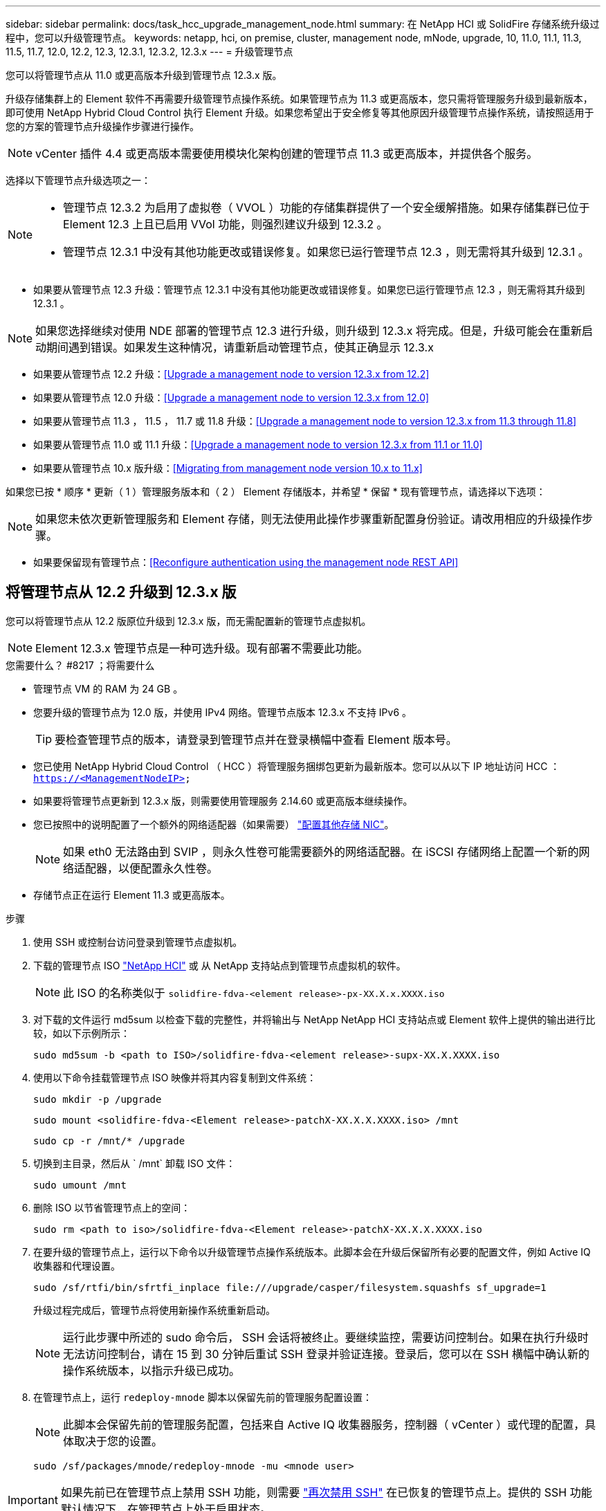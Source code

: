 ---
sidebar: sidebar 
permalink: docs/task_hcc_upgrade_management_node.html 
summary: 在 NetApp HCI 或 SolidFire 存储系统升级过程中，您可以升级管理节点。 
keywords: netapp, hci, on premise, cluster, management node, mNode, upgrade, 10, 11.0, 11.1, 11.3, 11.5, 11.7, 12.0, 12.2, 12.3, 12.3.1, 12.3.2, 12.3.x 
---
= 升级管理节点


[role="lead"]
您可以将管理节点从 11.0 或更高版本升级到管理节点 12.3.x 版。

升级存储集群上的 Element 软件不再需要升级管理节点操作系统。如果管理节点为 11.3 或更高版本，您只需将管理服务升级到最新版本，即可使用 NetApp Hybrid Cloud Control 执行 Element 升级。如果您希望出于安全修复等其他原因升级管理节点操作系统，请按照适用于您的方案的管理节点升级操作步骤进行操作。


NOTE: vCenter 插件 4.4 或更高版本需要使用模块化架构创建的管理节点 11.3 或更高版本，并提供各个服务。

选择以下管理节点升级选项之一：

[NOTE]
====
* 管理节点 12.3.2 为启用了虚拟卷（ VVOL ）功能的存储集群提供了一个安全缓解措施。如果存储集群已位于 Element 12.3 上且已启用 VVol 功能，则强烈建议升级到 12.3.2 。
* 管理节点 12.3.1 中没有其他功能更改或错误修复。如果您已运行管理节点 12.3 ，则无需将其升级到 12.3.1 。


====
* 如果要从管理节点 12.3 升级：管理节点 12.3.1 中没有其他功能更改或错误修复。如果您已运行管理节点 12.3 ，则无需将其升级到 12.3.1 。



NOTE: 如果您选择继续对使用 NDE 部署的管理节点 12.3 进行升级，则升级到 12.3.x 将完成。但是，升级可能会在重新启动期间遇到错误。如果发生这种情况，请重新启动管理节点，使其正确显示 12.3.x

* 如果要从管理节点 12.2 升级：<<Upgrade a management node to version 12.3.x from 12.2>>
* 如果要从管理节点 12.0 升级：<<Upgrade a management node to version 12.3.x from 12.0>>
* 如果要从管理节点 11.3 ， 11.5 ， 11.7 或 11.8 升级：<<Upgrade a management node to version 12.3.x from 11.3 through 11.8>>
* 如果要从管理节点 11.0 或 11.1 升级：<<Upgrade a management node to version 12.3.x from 11.1 or 11.0>>
* 如果要从管理节点 10.x 版升级：<<Migrating from management node version 10.x to 11.x>>


如果您已按 * 顺序 * 更新（ 1 ）管理服务版本和（ 2 ） Element 存储版本，并希望 * 保留 * 现有管理节点，请选择以下选项：


NOTE: 如果您未依次更新管理服务和 Element 存储，则无法使用此操作步骤重新配置身份验证。请改用相应的升级操作步骤。

* 如果要保留现有管理节点：<<Reconfigure authentication using the management node REST API>>




== 将管理节点从 12.2 升级到 12.3.x 版

您可以将管理节点从 12.2 版原位升级到 12.3.x 版，而无需配置新的管理节点虚拟机。


NOTE: Element 12.3.x 管理节点是一种可选升级。现有部署不需要此功能。

.您需要什么？ #8217 ；将需要什么
* 管理节点 VM 的 RAM 为 24 GB 。
* 您要升级的管理节点为 12.0 版，并使用 IPv4 网络。管理节点版本 12.3.x 不支持 IPv6 。
+

TIP: 要检查管理节点的版本，请登录到管理节点并在登录横幅中查看 Element 版本号。

* 您已使用 NetApp Hybrid Cloud Control （ HCC ）将管理服务捆绑包更新为最新版本。您可以从以下 IP 地址访问 HCC ： `https://<ManagementNodeIP>`
* 如果要将管理节点更新到 12.3.x 版，则需要使用管理服务 2.14.60 或更高版本继续操作。
* 您已按照中的说明配置了一个额外的网络适配器（如果需要） link:task_mnode_install_add_storage_NIC.html["配置其他存储 NIC"]。
+

NOTE: 如果 eth0 无法路由到 SVIP ，则永久性卷可能需要额外的网络适配器。在 iSCSI 存储网络上配置一个新的网络适配器，以便配置永久性卷。

* 存储节点正在运行 Element 11.3 或更高版本。


.步骤
. 使用 SSH 或控制台访问登录到管理节点虚拟机。
. 下载的管理节点 ISO https://mysupport.netapp.com/site/products/all/details/netapp-hci/downloads-tab["NetApp HCI"] 或 从 NetApp 支持站点到管理节点虚拟机的软件。
+

NOTE: 此 ISO 的名称类似于 `solidfire-fdva-<element release>-px-XX.X.x.XXXX.iso`

. 对下载的文件运行 md5sum 以检查下载的完整性，并将输出与 NetApp NetApp HCI 支持站点或 Element 软件上提供的输出进行比较，如以下示例所示：
+
`sudo md5sum -b <path to ISO>/solidfire-fdva-<element release>-supx-XX.X.XXXX.iso`

. 使用以下命令挂载管理节点 ISO 映像并将其内容复制到文件系统：
+
[listing]
----
sudo mkdir -p /upgrade
----
+
[listing]
----
sudo mount <solidfire-fdva-<Element release>-patchX-XX.X.X.XXXX.iso> /mnt
----
+
[listing]
----
sudo cp -r /mnt/* /upgrade
----
. 切换到主目录，然后从 ` /mnt` 卸载 ISO 文件：
+
[listing]
----
sudo umount /mnt
----
. 删除 ISO 以节省管理节点上的空间：
+
[listing]
----
sudo rm <path to iso>/solidfire-fdva-<Element release>-patchX-XX.X.X.XXXX.iso
----
. 在要升级的管理节点上，运行以下命令以升级管理节点操作系统版本。此脚本会在升级后保留所有必要的配置文件，例如 Active IQ 收集器和代理设置。
+
[listing]
----
sudo /sf/rtfi/bin/sfrtfi_inplace file:///upgrade/casper/filesystem.squashfs sf_upgrade=1
----
+
升级过程完成后，管理节点将使用新操作系统重新启动。

+

NOTE: 运行此步骤中所述的 sudo 命令后， SSH 会话将被终止。要继续监控，需要访问控制台。如果在执行升级时无法访问控制台，请在 15 到 30 分钟后重试 SSH 登录并验证连接。登录后，您可以在 SSH 横幅中确认新的操作系统版本，以指示升级已成功。

. 在管理节点上，运行 `redeploy-mnode` 脚本以保留先前的管理服务配置设置：
+

NOTE: 此脚本会保留先前的管理服务配置，包括来自 Active IQ 收集器服务，控制器（ vCenter ）或代理的配置，具体取决于您的设置。

+
[listing]
----
sudo /sf/packages/mnode/redeploy-mnode -mu <mnode user>
----



IMPORTANT: 如果先前已在管理节点上禁用 SSH 功能，则需要 link:task_mnode_ssh_management.html["再次禁用 SSH"] 在已恢复的管理节点上。提供的 SSH 功能  默认情况下，在管理节点上处于启用状态。



== 将管理节点从 12.0 升级到 12.3.x 版

您可以将管理节点从 12.0 版原位升级到 12.3.x 版，而无需配置新的管理节点虚拟机。


NOTE: Element 12.3.x 管理节点是一种可选升级。现有部署不需要此功能。

.您需要什么？ #8217 ；将需要什么
* 您要升级的管理节点为 12.0 版，并使用 IPv4 网络。管理节点版本 12.3.x 不支持 IPv6 。
+

TIP: 要检查管理节点的版本，请登录到管理节点并在登录横幅中查看 Element 版本号。

* 您已使用 NetApp Hybrid Cloud Control （ HCC ）将管理服务捆绑包更新为最新版本。您可以从以下 IP 地址访问 HCC ： `https://<ManagementNodeIP>`
* 如果要将管理节点更新到 12.3.x 版，则需要使用管理服务 2.14.60 或更高版本继续操作。
* 您已按照中的说明配置了一个额外的网络适配器（如果需要） link:task_mnode_install_add_storage_NIC.html["配置其他存储 NIC"]。
+

NOTE: 如果 eth0 无法路由到 SVIP ，则永久性卷可能需要额外的网络适配器。在 iSCSI 存储网络上配置一个新的网络适配器，以便配置永久性卷。

* 存储节点正在运行 Element 11.3 或更高版本。


.步骤
. 配置管理节点 VM RAM ：
+
.. 关闭管理节点虚拟机。
.. 将管理节点虚拟机的 RAM 从 12 GB 更改为 24 GB 。
.. 打开管理节点虚拟机的电源。


. 使用 SSH 或控制台访问登录到管理节点虚拟机。
. 下载的管理节点 ISO https://mysupport.netapp.com/site/products/all/details/netapp-hci/downloads-tab["NetApp HCI"] 或 从 NetApp 支持站点到管理节点虚拟机的软件。
+

NOTE: 此 ISO 的名称类似于 `solidfire-fdva-<element release>-px-XX.X.x.XXXX.iso`

. 对下载的文件运行 md5sum 以检查下载的完整性，并将输出与 NetApp NetApp HCI 支持站点或 Element 软件上提供的输出进行比较，如以下示例所示：
+
`sudo md5sum -b <path to ISO>/solidfire-fdva-<element release>-supx-XX.X.XXXX.iso`

. 使用以下命令挂载管理节点 ISO 映像并将其内容复制到文件系统：
+
[listing]
----
sudo mkdir -p /upgrade
----
+
[listing]
----
sudo mount <solidfire-fdva-<Element release>-patchX-XX.X.X.XXXX.iso> /mnt
----
+
[listing]
----
sudo cp -r /mnt/* /upgrade
----
. 切换到主目录，然后从 ` /mnt` 卸载 ISO 文件：
+
[listing]
----
sudo umount /mnt
----
. 删除 ISO 以节省管理节点上的空间：
+
[listing]
----
sudo rm <path to iso>/solidfire-fdva-<Element release>-patchX-XX.X.X.XXXX.iso
----
. 在要升级的管理节点上，运行以下命令以升级管理节点操作系统版本。此脚本会在升级后保留所有必要的配置文件，例如 Active IQ 收集器和代理设置。
+
[listing]
----
sudo /sf/rtfi/bin/sfrtfi_inplace file:///upgrade/casper/filesystem.squashfs sf_upgrade=1
----
+
升级过程完成后，管理节点将使用新操作系统重新启动。

+

NOTE: 运行此步骤中所述的 sudo 命令后， SSH 会话将被终止。要继续监控，需要访问控制台。如果在执行升级时无法访问控制台，请在 15 到 30 分钟后重试 SSH 登录并验证连接。登录后，您可以在 SSH 横幅中确认新的操作系统版本，以指示升级已成功。

. 在管理节点上，运行 `redeploy-mnode` 脚本以保留先前的管理服务配置设置：
+

NOTE: 此脚本会保留先前的管理服务配置，包括来自 Active IQ 收集器服务，控制器（ vCenter ）或代理的配置，具体取决于您的设置。

+
[listing]
----
sudo /sf/packages/mnode/redeploy-mnode -mu <mnode user>
----



IMPORTANT: 提供的 SSH 功能 link:task_mnode_enable_remote_support_connections.html["NetApp 支持远程支持通道（ RST ）会话访问"] 默认情况下，在运行管理服务 2.18 及更高版本的管理节点上处于禁用状态。如果先前已在管理节点上启用 SSH 功能，则可能需要  在升级后的管理节点上。



== 将管理节点从 11.3 升级到 11.3.x 版

您可以将管理节点从 11.3 ， 11.5 ， 11.7 或 11.8 原位升级到 12.3.x 版，而无需配置新的管理节点虚拟机。


NOTE: Element 12.3.x 管理节点是一种可选升级。现有部署不需要此功能。

.您需要什么？ #8217 ；将需要什么
* 您要升级的管理节点为 11.3 ， 11.5 ， 11.7 或 11.8 版，并使用 IPv4 网络。管理节点版本 12.3.x 不支持 IPv6 。
+

TIP: 要检查管理节点的版本，请登录到管理节点并在登录横幅中查看 Element 版本号。

* 您已使用 NetApp Hybrid Cloud Control （ HCC ）将管理服务捆绑包更新为最新版本。您可以从以下 IP 地址访问 HCC ： `https://<ManagementNodeIP>`
* 如果要将管理节点更新到 12.3.x 版，则需要使用管理服务 2.14.60 或更高版本继续操作。
* 您已按照中的说明配置了一个额外的网络适配器（如果需要） link:task_mnode_install_add_storage_NIC.html["配置其他存储 NIC"]。
+

NOTE: 如果 eth0 无法路由到 SVIP ，则永久性卷可能需要额外的网络适配器。在 iSCSI 存储网络上配置一个新的网络适配器，以便配置永久性卷。

* 存储节点正在运行 Element 11.3 或更高版本。


.步骤
. 配置管理节点 VM RAM ：
+
.. 关闭管理节点虚拟机。
.. 将管理节点虚拟机的 RAM 从 12 GB 更改为 24 GB 。
.. 打开管理节点虚拟机的电源。


. 使用 SSH 或控制台访问登录到管理节点虚拟机。
. 下载的管理节点 ISO https://mysupport.netapp.com/site/products/all/details/netapp-hci/downloads-tab["NetApp HCI"] 或 从 NetApp 支持站点到管理节点虚拟机的软件。
+

NOTE: 此 ISO 的名称类似于 `solidfire-fdva-<element release>-px-XX.X.x.XXXX.iso`

. 对下载的文件运行 md5sum 以检查下载的完整性，并将输出与 NetApp NetApp HCI 支持站点或 Element 软件上提供的输出进行比较，如以下示例所示：
+
`sudo md5sum -b <path to ISO>/solidfire-fdva-<element release>-supx-XX.X.XXXX.iso`

. 使用以下命令挂载管理节点 ISO 映像并将其内容复制到文件系统：
+
[listing]
----
sudo mkdir -p /upgrade
----
+
[listing]
----
sudo mount <solidfire-fdva-<Element release>-patchX-XX.X.X.XXXX.iso> /mnt
----
+
[listing]
----
sudo cp -r /mnt/* /upgrade
----
. 切换到主目录，然后从 ` /mnt` 卸载 ISO 文件：
+
[listing]
----
sudo umount /mnt
----
. 删除 ISO 以节省管理节点上的空间：
+
[listing]
----
sudo rm <path to iso>/solidfire-fdva-<Element release>-patchX-XX.X.X.XXXX.iso
----
. 在 11.3 ， 11.5 ， 11.7 或 11.8 管理节点上，运行以下命令以升级管理节点操作系统版本。此脚本会在升级后保留所有必要的配置文件，例如 Active IQ 收集器和代理设置。
+
[listing]
----
sudo /sf/rtfi/bin/sfrtfi_inplace file:///upgrade/casper/filesystem.squashfs sf_upgrade=1
----
+
升级过程完成后，管理节点将使用新操作系统重新启动。

+

NOTE: 运行此步骤中所述的 sudo 命令后， SSH 会话将被终止。要继续监控，需要访问控制台。如果在执行升级时无法访问控制台，请在 15 到 30 分钟后重试 SSH 登录并验证连接。登录后，您可以在 SSH 横幅中确认新的操作系统版本，以指示升级已成功。

. 在管理节点上，运行 `redeploy-mnode` 脚本以保留先前的管理服务配置设置：
+

NOTE: 此脚本会保留先前的管理服务配置，包括来自 Active IQ 收集器服务，控制器（ vCenter ）或代理的配置，具体取决于您的设置。

+
[listing]
----
sudo /sf/packages/mnode/redeploy-mnode -mu <mnode user>
----



IMPORTANT: 提供的 SSH 功能 link:task_mnode_enable_remote_support_connections.html["NetApp 支持远程支持通道（ RST ）会话访问"] 默认情况下，在运行管理服务 2.18 及更高版本的管理节点上处于禁用状态。如果先前已在管理节点上启用 SSH 功能，则可能需要  在升级后的管理节点上。



== 将管理节点从 11.1 或 11.0 升级到 12.3.x 版

您可以将管理节点从 11.0 或 11.1 原位升级到 12.3.x 版，而无需配置新的管理节点虚拟机。

.您需要什么？ #8217 ；将需要什么
* 存储节点正在运行 Element 11.3 或更高版本。
+

NOTE: 使用最新的 HealthTools 升级 Element 软件。

* 您要升级的管理节点为 11.0 或 11.1 版，并使用 IPv4 网络。管理节点版本 12.3.x 不支持 IPv6 。
+

TIP: 要检查管理节点的版本，请登录到管理节点并在登录横幅中查看 Element 版本号。

* 对于管理节点 11.0 ，需要手动将 VM 内存增加到 12 GB 。
* 您已按照产品管理节点用户指南中有关配置存储 NIC （ eth1 ）的说明配置了其他网络适配器（如果需要）。
+

NOTE: 如果 eth0 无法路由到 SVIP ，则永久性卷可能需要额外的网络适配器。在 iSCSI 存储网络上配置一个新的网络适配器，以便配置永久性卷。



.步骤
. 配置管理节点 VM RAM ：
+
.. 关闭管理节点虚拟机。
.. 将管理节点虚拟机的 RAM 从 12 GB 更改为 24 GB 。
.. 打开管理节点虚拟机的电源。


. 使用 SSH 或控制台访问登录到管理节点虚拟机。
. 下载的管理节点 ISO https://mysupport.netapp.com/site/products/all/details/netapp-hci/downloads-tab["NetApp HCI"] 或 从 NetApp 支持站点到管理节点虚拟机的软件。
+

NOTE: 此 ISO 的名称类似于 `solidfire-fdva-<element release>-px-XX.X.x.XXXX.iso`

. 对下载的文件运行 md5sum 以检查下载的完整性，并将输出与 NetApp NetApp HCI 支持站点或 Element 软件上提供的输出进行比较，如以下示例所示：
+
[listing]
----
sudo md5sum -b <path to iso>/solidfire-fdva-<Element release>-patchX-XX.X.X.XXXX.iso
----
. 使用以下命令挂载管理节点 ISO 映像并将其内容复制到文件系统：
+
[listing]
----
sudo mkdir -p /upgrade
----
+
[listing]
----
sudo mount solidfire-fdva-<Element release>-patchX-XX.X.X.XXXX.iso /mnt
----
+
[listing]
----
sudo cp -r /mnt/* /upgrade
----
. 切换到主目录，然后从 /mnt 卸载 ISO 文件：
+
[listing]
----
sudo umount /mnt
----
. 删除 ISO 以节省管理节点上的空间：
+
[listing]
----
sudo rm <path to iso>/solidfire-fdva-<Element release>-patchX-XX.X.X.XXXX.iso
----
. 运行以下脚本之一并选择升级管理节点操作系统版本。请仅运行适用于您的版本的脚本。升级后，每个脚本都会保留所有必要的配置文件，例如 Active IQ 收集器和代理设置。
+
.. 在 11.1 （ 11.1.0.73 ）管理节点上，运行以下命令：
+
[listing]
----
sudo /sf/rtfi/bin/sfrtfi_inplace file:///upgrade/casper/filesystem.squashfs sf_upgrade=1 sf_keep_paths="/sf/packages/solidfire-sioc-4.2.3.2288 /sf/packages/solidfire-nma-1.4.10/conf /sf/packages/sioc /sf/packages/nma"
----
.. 在 11.1 （ 11.1.0.72 ）管理节点上，运行以下命令：
+
[listing]
----
sudo /sf/rtfi/bin/sfrtfi_inplace file:///upgrade/casper/filesystem.squashfs sf_upgrade=1 sf_keep_paths="/sf/packages/solidfire-sioc-4.2.1.2281 /sf/packages/solidfire-nma-1.4.10/conf /sf/packages/sioc /sf/packages/nma"
----
.. 在 11.0 （ 11.0.0.781 ）管理节点上，运行以下命令：
+
[listing]
----
sudo /sf/rtfi/bin/sfrtfi_inplace file:///upgrade/casper/filesystem.squashfs sf_upgrade=1 sf_keep_paths="/sf/packages/solidfire-sioc-4.2.0.2253 /sf/packages/solidfire-nma-1.4.8/conf /sf/packages/sioc /sf/packages/nma"
----
+
升级过程完成后，管理节点将使用新操作系统重新启动。

+

NOTE: 运行此步骤中所述的 sudo 命令后， SSH 会话将被终止。要继续监控，需要访问控制台。如果在执行升级时无法访问控制台，请在 15 到 30 分钟后重试 SSH 登录并验证连接。登录后，您可以在 SSH 横幅中确认新的操作系统版本，以指示升级已成功。



. 在 12.3.x 管理节点上，运行 `upgrade-mnode` 脚本以保留先前的配置设置。
+

NOTE: 如果要从 11.0 或 11.1 管理节点迁移，此脚本会将 Active IQ 收集器复制到新的配置格式。

+
.. 对于由具有永久性卷的现有管理节点 11.0 或 11.1 管理的单个存储集群：
+
[listing]
----
sudo /sf/packages/mnode/upgrade-mnode -mu <mnode user> -pv <true - persistent volume> -pva <persistent volume account name - storage volume account>
----
.. 对于由现有管理节点 11.0 或 11.1 管理且无永久性卷的单个存储集群：
+
[listing]
----
sudo /sf/packages/mnode/upgrade-mnode -mu <mnode user>
----
.. 对于由具有永久性卷的现有管理节点 11.0 或 11.1 管理的多个存储集群：
+
[listing]
----
sudo /sf/packages/mnode/upgrade-mnode -mu <mnode user> -pv <true - persistent volume> -pva <persistent volume account name - storage volume account> -pvm <persistent volumes mvip>
----
.. 对于由现有管理节点 11.0 或 11.1 管理且无永久性卷的多个存储集群（ ` -pVM` 标志用于提供集群的 MVIP 地址之一）：
+
[listing]
----
sudo /sf/packages/mnode/upgrade-mnode -mu <mnode user> -pvm <mvip for persistent volumes>
----


. （对于使用适用于 vCenter Server 的 NetApp Element 插件的所有 NetApp HCI 安装和 SolidFire 全闪存存储安装）按照中的步骤更新 12.3.x 管理节点上的 vCenter 插件 link:task_vcp_upgrade_plugin.html["升级适用于 vCenter Server 的 Element 插件"] 主题。
. 使用管理节点 API 查找安装的资产 ID ：
+
.. 从浏览器登录到管理节点 REST API UI ：
+
... 转至存储 MVIP 并登录。此操作将接受证书以执行下一步。


.. 在管理节点上打开清单服务 REST API UI ：
+
[listing]
----
https://<ManagementNodeIP>/inventory/1/
----
.. 单击 * 授权 * 并完成以下操作：
+
... 输入集群用户名和密码。
... 输入客户端 ID `mnode-client` 。
... 单击 * 授权 * 开始会话。
... 关闭窗口。


.. 在 REST API UI 中，单击 * 获取​ /Installations * 。
.. 单击 * 试用 * 。
.. 单击 * 执行 * 。
.. 从代码 200 响应正文中，复制安装的 `id` 。
+
您的安装具有在安装或升级期间创建的基本资产配置。



. 如果您安装了 NetApp HCI ，请在 vSphere 中找到计算节点的硬件标记：
+
.. 在 vSphere Web Client 导航器中选择主机。
.. 单击 * 监控 * 选项卡，然后单击 * 硬件运行状况 * 。
.. 列出了节点 BIOS 制造商和型号。复制并保存 `tag` 的值，以供后续步骤使用。


. 将用于 HCI 监控（仅限 NetApp HCI 安装）和混合云控制（适用于所有安装）的 vCenter 控制器资产添加到管理节点的已知资产中：
+
.. 单击 * 发布 /assets/ ｛ asset_id ｝ /controllers* 以添加控制器子资产。
.. 单击 * 试用 * 。
.. 在 * asset_id* 字段中输入复制到剪贴板的父基本资产 ID 。
.. 输入类型为 `vCenter` 和 vCenter 凭据的所需有效负载值。
.. 单击 * 执行 * 。


. （仅限 NetApp HCI ）将计算节点资产添加到管理节点的已知资产：
+
.. 单击 * 发布 /assets/ ｛ asset_id ｝ /compute-nodes* 以添加计算节点子资产以及计算节点资产的凭据。
.. 单击 * 试用 * 。
.. 在 * asset_id* 字段中输入复制到剪贴板的父基本资产 ID 。
.. 在有效负载中，输入 " 型号 " 选项卡中定义的所需有效负载值。输入 `ESXi Host` as `type` ，然后粘贴您在上一步中为 `hardware_tag` 保存的硬件标记。
.. 单击 * 执行 * 。






== 从管理节点 10.x 版迁移到 11.x

如果您的管理节点版本为 10.x ，则无法从 10.x 升级到 11.x您可以改用此迁移操作步骤将配置从 10.x 复制到新部署的 11.1 管理节点。如果管理节点当前为 11.0 或更高版本，则应跳过此操作步骤。您需要管理节点 11.0 或 11.1 以及 link:task_upgrade_element_latest_healthtools.html["最新 HealthTools"] 将 Element 软件从 10.3 + 升级到 11.x

.步骤
. 在 VMware vSphere 界面中，部署管理节点 11.1 OVA 并打开其电源。
. 打开管理节点 VM 控制台，此时将显示终端用户界面（ Terminal User Interface ， TUI ）。
. 使用 TUI 创建新的管理员 ID 并分配密码。
. 在管理节点 TUI 中，使用新 ID 和密码登录到管理节点并验证其是否正常工作。
. 从 vCenter 或管理节点 TUI 中，获取管理节点 11.1 IP 地址并浏览到端口 9443 上的 IP 地址以打开管理节点 UI 。
+
[listing]
----
https://<mNode 11.1 IP address>:9443
----
. 在 vSphere 中，选择 * NetApp Element Configuration* > * mNode Settings* 。（在较旧版本中，顶级菜单为 * NetApp SolidFire Configuration* 。）
. 单击 * 操作 * > * 清除 * 。
. 要进行确认，请单击 * 是 * 。mNode Status 字段应报告 Not Configured 。
+

NOTE: 首次转到 * mNode Settings* 选项卡时， mNode Status 字段可能会显示为 * 未配置 * ，而不是预期的 * 启动 * ；您可能无法选择 * 操作 * > * 清除 * 。刷新浏览器。mNode Status 字段最终将显示 * 启动 * 。

. 从 vSphere 中注销。
. 在 Web 浏览器中，打开管理节点注册实用程序并选择 * QoSSIOC Service Management* ：
+
[listing]
----
https://<mNode 11.1 IP address>:9443
----
. 设置新的 QoSSIOC 密码。
+

NOTE: 默认密码为 SolidFire` 。要设置新密码，必须提供此密码。

. 单击 * vCenter 插件注册 * 选项卡。
. 选择 * 更新插件 * 。
. 输入所需的值。完成后，单击 * 更新 * 。
. 登录到 vSphere 并选择 * NetApp Element Configuration* > * mNode Settings* 。
. 单击 * 操作 * > * 配置 * 。
. 提供管理节点 IP 地址，管理节点用户 ID （用户名为 `admin` ），您在注册实用程序的 * QoSSIOC Service Management* 选项卡上设置的密码以及 vCenter 用户 ID 和密码。
+
在 vSphere 中， "mNode Settings* " 选项卡应将 mNode 状态显示为 "*UP" ，表示管理节点 11.1 已注册到 vCenter 。

. 从管理节点注册实用程序（`https://<mNode 11.1 IP address> ： 9443` ）中，从 * QoSSIOC Service Management* 重新启动 SIOC 服务。
. 等待一分钟，然后检查 * NetApp Element Configuration* > * mNode Settings* 选项卡。此操作应将 mNode 状态显示为 * 启动 * 。
+
如果状态为 * 已关闭 * ，请检查 ` /sf/packages/sioc/app.properties` 的权限。此文件应具有文件所有者的读取，写入和执行权限。正确的权限应如下所示：

+
[listing]
----
-rwx------
----
. 在 SIOC 进程启动且 vCenter 将 mNode 状态显示为 * 启动 * 后，检查管理节点上的 `sf-HCI-NMA` 服务的日志。不应显示任何错误消息。
. （仅限管理节点 11.1 ）使用 root 权限通过 SSH 连接到管理节点 11.1 版，然后使用以下命令启动 NMA 服务：
+
[listing]
----
# systemctl enable /sf/packages/nma/systemd/sf-hci-nma.service
----
+
[listing]
----
# systemctl start sf-hci-nma21
----
. 从 vCenter 执行操作以删除驱动器，添加驱动器或重新启动节点。此操作将触发存储警报，此警报应在 vCenter 中报告。如果正常运行，则 NMA 系统警报将按预期运行。
. 如果在 vCenter 中配置了 ONTAP Select ，请在 NMA 中配置 ONTAP Select 警报，方法是将 `.ots.properties` 文件从先前的管理节点复制到管理节点 11.1 ` /sf/packages/nma/conf/.ots.properties` 文件，然后使用以下命令重新启动 NMA 服务：
+
[listing]
----
systemctl restart sf-hci-nma
----
. 使用以下命令查看日志，以验证 ONTAP Select 是否正常工作：
+
[listing]
----
journalctl -f | grep -i ots
----
. 通过执行以下操作配置 Active IQ ：
+
.. 通过 SSH 连接到管理节点 11.1 版，然后转到 ` /sf/packages/collector` 目录。
.. 运行以下命令：
+
[listing]
----
sudo ./manage-collector.py --set-username netapp --set-password --set-mvip <MVIP>
----
.. 出现提示时，输入管理节点 UI 密码。
.. 运行以下命令：
+
[listing]
----
./manage-collector.py --get-all
----
+
[listing]
----
sudo systemctl restart sfcollector
----
.. 验证 `sfcollector` 日志以确认其是否正常工作。


. 在 vSphere 中， * NetApp Element Configuration* > * mNode Settings* 选项卡应将 mNode 状态显示为 * 启动 * 。
. 验证 NMA 是否正在报告系统警报和 ONTAP Select 警报。
. 如果一切正常，请关闭并删除管理节点 10.x VM 。




== 使用管理节点 REST API 重新配置身份验证

如果已按顺序升级（ 1 ）个管理服务和（ 2 ）个 Element 存储，则可以保留现有管理节点。如果您遵循了其他升级顺序，请参见原位管理节点升级过程。

.开始之前
* 您已将管理服务更新到 2.10.29 或更高版本。
* 存储集群运行的是 Element 12.0 或更高版本。
* 您的管理节点为 11.3 或更高版本。
* 您已按顺序更新管理服务，然后升级 Element 存储。除非按照所述顺序完成升级，否则无法使用此操作步骤重新配置身份验证。


.步骤
. 在管理节点上打开管理节点 REST API UI ：
+
[listing]
----
https://<ManagementNodeIP>/mnode
----
. 单击 * 授权 * 并完成以下操作：
+
.. 输入集群用户名和密码。
.. 如果尚未填充值，请将客户端 ID 输入为 `mnode-client` 。
.. 单击 * 授权 * 开始会话。


. 在 REST API UI 中，单击 * POST /services/reuse-auth* 。
. 单击 * 试用 * 。
. 对于 * load_images* 参数，选择 `true` 。
. 单击 * 执行 * 。
+
响应正文指示重新配置成功。



[discrete]
== 了解更多信息

* https://docs.netapp.com/us-en/vcp/index.html["适用于 vCenter Server 的 NetApp Element 插件"^]
* https://www.netapp.com/hybrid-cloud/hci-documentation/["NetApp HCI 资源页面"^]


